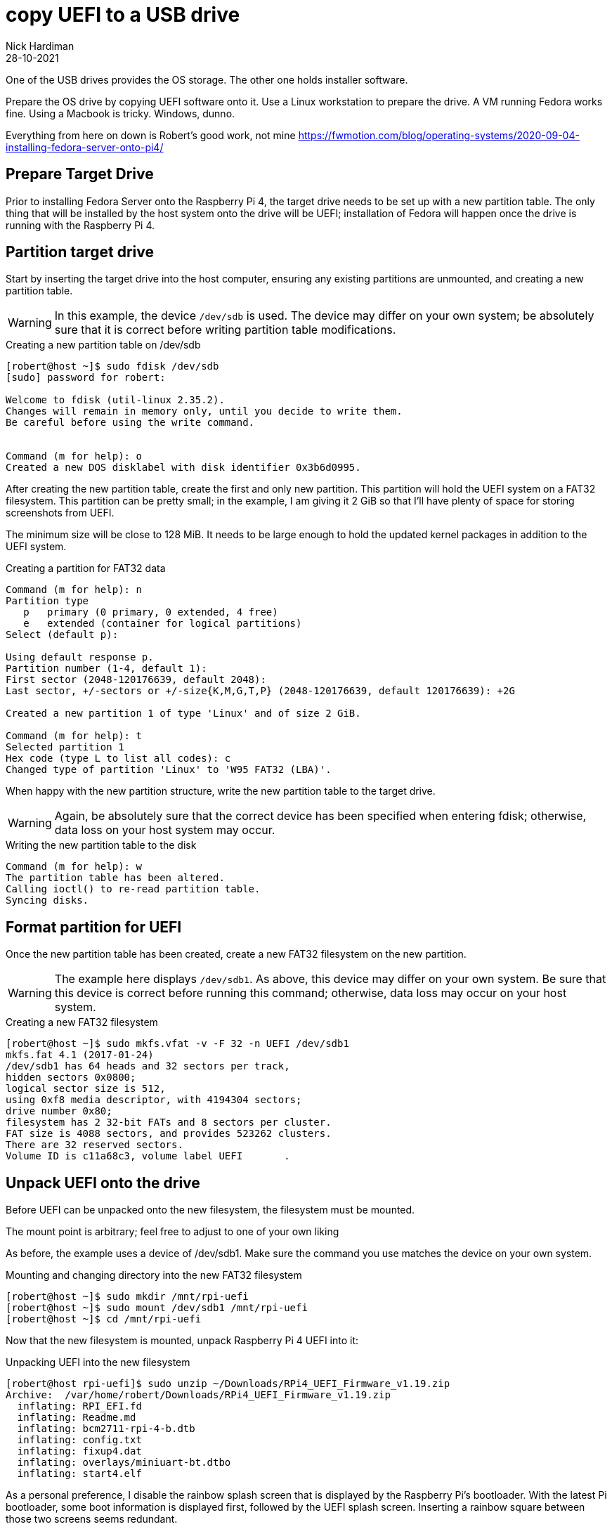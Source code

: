 = copy UEFI to a USB drive   
Nick Hardiman 
:source-highlighter: highlight.js
:revdate: 28-10-2021

One of the USB drives provides the OS storage. 
The other one holds installer software. 

Prepare the OS drive by copying UEFI software onto it. 
Use a Linux workstation to prepare the drive. 
A VM running Fedora works fine. 
Using a Macbook is tricky. 
Windows, dunno.

Everything from here on down is 
Robert's good work, not mine
https://fwmotion.com/blog/operating-systems/2020-09-04-installing-fedora-server-onto-pi4/

== Prepare Target Drive

Prior to installing Fedora Server onto the Raspberry Pi 4, the target drive needs to be set up with a new partition table. The only thing that will be installed by the host system onto the drive will be UEFI; installation of Fedora will happen once the drive is running with the Raspberry Pi 4.

== Partition target drive

Start by inserting the target drive into the host computer, ensuring any existing partitions are unmounted, and creating a new partition table.

[WARNING]
====
In this example, the device `/dev/sdb` is used. The device may differ on your own system; be absolutely sure that it is correct before writing partition table modifications.
====

.Creating a new partition table on /dev/sdb
[source,shell]
----
[robert@host ~]$ sudo fdisk /dev/sdb
[sudo] password for robert:

Welcome to fdisk (util-linux 2.35.2).
Changes will remain in memory only, until you decide to write them.
Be careful before using the write command.


Command (m for help): o
Created a new DOS disklabel with disk identifier 0x3b6d0995.
----

After creating the new partition table, create the first and only new partition. This partition will hold the UEFI system on a FAT32 filesystem. This partition can be pretty small; in the example, I am giving it 2 GiB so that I’ll have plenty of space for storing screenshots from UEFI.

The minimum size will be close to 128 MiB. It needs to be large enough to hold the updated kernel packages in addition to the UEFI system.

.Creating a partition for FAT32 data
[source,shell]
----
Command (m for help): n
Partition type
   p   primary (0 primary, 0 extended, 4 free)
   e   extended (container for logical partitions)
Select (default p):

Using default response p.
Partition number (1-4, default 1):
First sector (2048-120176639, default 2048):
Last sector, +/-sectors or +/-size{K,M,G,T,P} (2048-120176639, default 120176639): +2G

Created a new partition 1 of type 'Linux' and of size 2 GiB.

Command (m for help): t
Selected partition 1
Hex code (type L to list all codes): c
Changed type of partition 'Linux' to 'W95 FAT32 (LBA)'.
----

When happy with the new partition structure, write the new partition table to the target drive.

[WARNING]
====
Again, be absolutely sure that the correct device has been specified when entering fdisk; otherwise, data loss on your host system may occur.
====

.Writing the new partition table to the disk
[source,shell]
----
Command (m for help): w
The partition table has been altered.
Calling ioctl() to re-read partition table.
Syncing disks.
----

== Format partition for UEFI 

Once the new partition table has been created, create a new FAT32 filesystem on the new partition.

[WARNING]
====
The example here displays `/dev/sdb1`. As above, this device may differ on your own system. Be sure that this device is correct before running this command; otherwise, data loss may occur on your host system.
====

.Creating a new FAT32 filesystem
[source,shell]
----
[robert@host ~]$ sudo mkfs.vfat -v -F 32 -n UEFI /dev/sdb1
mkfs.fat 4.1 (2017-01-24)
/dev/sdb1 has 64 heads and 32 sectors per track,
hidden sectors 0x0800;
logical sector size is 512,
using 0xf8 media descriptor, with 4194304 sectors;
drive number 0x80;
filesystem has 2 32-bit FATs and 8 sectors per cluster.
FAT size is 4088 sectors, and provides 523262 clusters.
There are 32 reserved sectors.
Volume ID is c11a68c3, volume label UEFI       .
----

== Unpack UEFI onto the drive 

Before UEFI can be unpacked onto the new filesystem, the filesystem must be mounted.

The mount point is arbitrary; feel free to adjust to one of your own liking

As before, the example uses a device of /dev/sdb1. Make sure the command you use matches the device on your own system.

.Mounting and changing directory into the new FAT32 filesystem
[source,shell]
----
[robert@host ~]$ sudo mkdir /mnt/rpi-uefi
[robert@host ~]$ sudo mount /dev/sdb1 /mnt/rpi-uefi
[robert@host ~]$ cd /mnt/rpi-uefi
----

Now that the new filesystem is mounted, unpack Raspberry Pi 4 UEFI into it:

.Unpacking UEFI into the new filesystem
[source,shell]
----
[robert@host rpi-uefi]$ sudo unzip ~/Downloads/RPi4_UEFI_Firmware_v1.19.zip
Archive:  /var/home/robert/Downloads/RPi4_UEFI_Firmware_v1.19.zip
  inflating: RPI_EFI.fd
  inflating: Readme.md
  inflating: bcm2711-rpi-4-b.dtb
  inflating: config.txt
  inflating: fixup4.dat
  inflating: overlays/miniuart-bt.dtbo
  inflating: start4.elf
----

As a personal preference, I disable the rainbow splash screen that is displayed by the Raspberry Pi’s bootloader. With the latest Pi bootloader, some boot information is displayed first, followed by the UEFI splash screen. Inserting a rainbow square between those two screens seems redundant.

This command is optional:

.Disabling the Raspberry Pi’s rainbow splash screen
[source,shell]
----
[robert@host rpi-uefi]$ echo "disable_splash=1" | sudo tee -a config.txt
disable_splash=1
----


Now that UEFI is installed, unmount the target drive and clean up the directory that it was mounted on:

.Unmount of target USB drive and clean up of host mount directory
[source,shell]
----
[robert@host rpi-uefi]$ cd -
/var/home/robert
[robert@host ~]$ sudo umount /mnt/rpi-uefi/
[robert@host ~]$ sudo rmdir /mnt/rpi-uefi/
----


The target drive is now ready. Remove it from the host computer and plug it into one of the unpowered Pi’s blue USB 3.0 ports.

[NOTE]
====
Be sure to leave the Raspberry Pi off for now. Attempting to boot with only UEFI and no installer or operating system may cause it to automatically adjust configuration and change default boot to PXE, which causes problems later.
====
